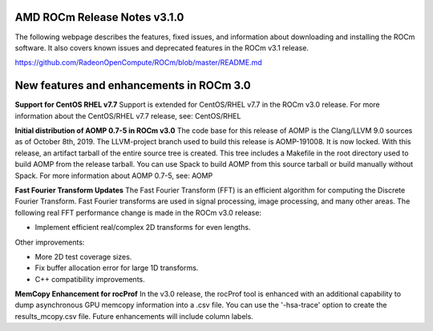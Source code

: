 

AMD ROCm Release Notes v3.1.0
==============================
The following webpage describes the features, fixed issues, and information about downloading and installing the ROCm software.
It also covers known issues and deprecated features in the ROCm v3.1 release.

https://github.com/RadeonOpenCompute/ROCm/blob/master/README.md


New features and enhancements in ROCm 3.0
===========================================
**Support for CentOS RHEL v7.7**
Support is extended for CentOS/RHEL v7.7 in the ROCm v3.0 release. For more information about the CentOS/RHEL v7.7 release, see:
CentOS/RHEL

**Initial distribution of AOMP 0.7-5 in ROCm v3.0**
The code base for this release of AOMP is the Clang/LLVM 9.0 sources as of October 8th, 2019. The LLVM-project branch used to build this release is AOMP-191008. It is now locked. With this release, an artifact tarball of the entire source tree is created. This tree includes a Makefile in the root directory used to build AOMP from the release tarball. You can use Spack to build AOMP from this source tarball or build manually without Spack.
For more information about AOMP 0.7-5, see: AOMP

**Fast Fourier Transform Updates**
The Fast Fourier Transform (FFT) is an efficient algorithm for computing the Discrete Fourier Transform. Fast Fourier transforms are used in signal processing, image processing, and many other areas. The following real FFT performance change is made in the ROCm v3.0 release:

•	Implement efficient real/complex 2D transforms for even lengths.

Other improvements:

•	More 2D test coverage sizes.

•	Fix buffer allocation error for large 1D transforms.

•	C++ compatibility improvements.

**MemCopy Enhancement for rocProf**
In the v3.0 release, the rocProf tool is enhanced with an additional capability to dump asynchronous GPU memcopy information into a .csv file. You can use the '-hsa-trace' option to create the results_mcopy.csv file. Future enhancements will include column labels.




